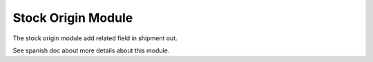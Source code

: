 Stock Origin Module
###################

The stock origin module add related field in shipment out.

See spanish doc about more details about this module.
